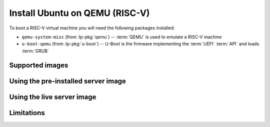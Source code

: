 ===============================
Install Ubuntu on QEMU (RISC-V)
===============================

To boot a RISC-V virtual machine you will need the following packages
installed:

* ``qemu-system-misc`` (from :lp-pkg:`qemu`) -- :term:`QEMU` is used to emulate
  a RISC-V machine

* ``u-boot-qemu`` (from :lp-pkg:`u-boot`) -- U-Boot is the firmware
  implementing the :term:`UEFI` :term:`API` and loads :term:`GRUB`


Supported images
================


Using the pre-installed server image
====================================


Using the live server image
===========================


Limitations
===========
